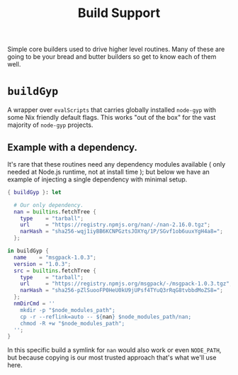 #+TITLE: Build Support

Simple core builders used to drive higher level routines.
Many of these are going to be your bread and butter builders so get to know each of them well.

* =buildGyp=
A wrapper over =evalScripts= that carries globally installed =node-gyp= with some Nix friendly default flags.
This works "out of the box" for the vast majority of =node-gyp= projects.

** Example with a dependency.
It's rare that these routines need any dependency modules available ( only needed at Node.js runtime, not at install time ); but below we have an example of injecting a single dependency with minimal setup.
#+BEGIN_SRC nix
{ buildGyp }: let

  # Our only dependency.
  nan = builtins.fetchTree {
    type    = "tarball";
    url     = "https://registry.npmjs.org/nan/-/nan-2.16.0.tgz";
    narHash = "sha256-wqj1iyBB6KCNPGztsJOXYq/1P/SGvf1ob6uuxYgH4a8=";
  };

in buildGyp {
  name    = "msgpack-1.0.3";
  version = "1.0.3";
  src = builtins.fetchTree {
    type    = "tarball";
    url     = "https://registry.npmjs.org/msgpack/-/msgpack-1.0.3.tgz";
    narHash = "sha256-pZlSuooFP0HeU0kU9jUPsf4TYuQ3rRqG8tvbbdMoZS8=";
  };
  nmDirCmd = ''
    mkdir -p "$node_modules_path";
    cp -r --reflink=auto -- ${nan} $node_modules_path/nan;
    chmod -R +w "$node_modules_path";
  '';
}
#+END_SRC

In this specific build a symlink for =nan= would also work or even =NODE_PATH=, but because copying is our most trusted approach that's what we'll use here.
